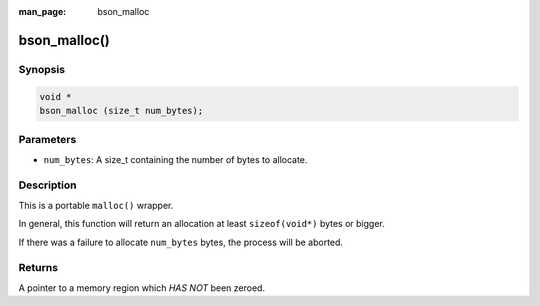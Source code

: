 :man_page: bson_malloc

bson_malloc()
=============

Synopsis
--------

.. code-block:: c

  void *
  bson_malloc (size_t num_bytes);

Parameters
----------

* ``num_bytes``: A size_t containing the number of bytes to allocate.

Description
-----------

This is a portable ``malloc()`` wrapper.

In general, this function will return an allocation at least ``sizeof(void*)`` bytes or bigger.

If there was a failure to allocate ``num_bytes`` bytes, the process will be aborted.

.. warning:

  This function will abort on failure to allocate memory.

Returns
-------

A pointer to a memory region which *HAS NOT* been zeroed.

